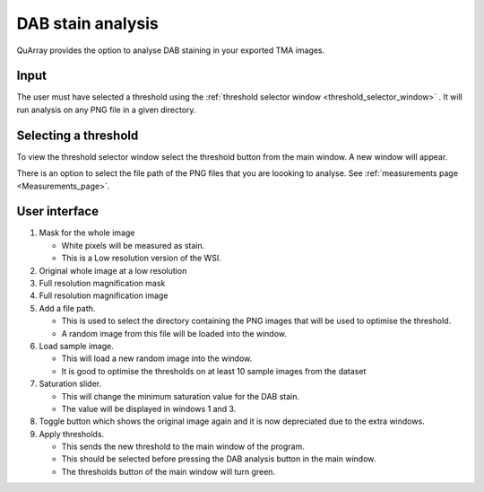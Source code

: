 .. _DAB_page:

******************
DAB stain analysis
******************

QuArray provides the option to analyse DAB staining in your exported TMA images.

.. raw:: html

    <div style="position: relative; padding-bottom: 56.25%; height: 0; overflow: hidden; max-width: 100%; height: auto; margin-bottom: 2em;">
        <iframe src="https://www.youtube.com/embed/jjvIDere3ZA" frameborder="0" allowfullscreen style="position: absolute; top: 0; left: 0; width: 100%; height: 100%;"></iframe>
    </div>


Input
#####

The user must have selected a threshold using the :ref:`threshold selector window <threshold_selector_window>`
. It will run analysis on any PNG file in a given directory.

.. _threshold_selector_window:

Selecting a threshold
#####################

To view the threshold selector window select the threshold button from the main window. A new window will appear.

There is an option to select the file path of the PNG files that you are loooking to analyse. See
:ref:`measurements page <Measurements_page>`.

User interface
##############

.. image:: images/Threshold_selector_screen.png

#. Mask for the whole image

   * White pixels will be measured as stain.

   * This is a Low resolution version of the WSI.

#. Original whole image at a low resolution

#. Full resolution magnification mask

#. Full resolution magnification image

#. Add a file path.

   * This is used to select the directory containing the PNG images that will be used to optimise the threshold.

   * A random image from this file will be loaded into the window.

#. Load sample image.

   * This will load a new random image into the window.

   * It is good to optimise the thresholds on at least 10 sample images from the dataset

#. Saturation slider.

   * This will change the minimum saturation value for the DAB stain.

   * The value will be displayed in windows 1 and 3.

#. Toggle button which shows the original image again and it is now depreciated due to the extra windows.

#. Apply thresholds.

   * This sends the new threshold to the main window of the program.

   * This should be selected before pressing the DAB analysis button in the main window.

   * The thresholds button of the main window will turn green.


